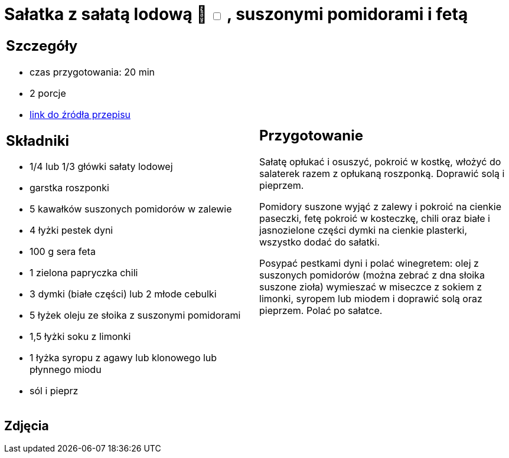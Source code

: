 = Sałatka z sałatą lodową 🌱 +++ <label class="switch"><input data-status="off" type="checkbox"><span class="slider round"></span></label>+++ , suszonymi pomidorami i fetą

[cols=".<a,.<a"]
[frame=none]
[grid=none]
|===
|
== Szczegóły
* czas przygotowania: 20 min
* 2 porcje
* https://www.kwestiasmaku.com/dania_dla_dwojga/party/salatka_z_feta/przepis.html[link do źródła przepisu]

== Składniki
* 1/4 lub 1/3 główki sałaty lodowej
* garstka roszponki
* 5 kawałków suszonych pomidorów w zalewie
* 4 łyżki pestek dyni
* 100 g sera feta
* 1 zielona papryczka chili
* 3 dymki (białe części) lub 2 młode cebulki
* 5 łyżek oleju ze słoika z suszonymi pomidorami
* 1,5 łyżki soku z limonki
* 1 łyżka syropu z agawy lub klonowego lub płynnego miodu
* sól i pieprz

|
== Przygotowanie
Sałatę opłukać i osuszyć, pokroić w kostkę, włożyć do salaterek razem z opłukaną roszponką. Doprawić solą i pieprzem.

Pomidory suszone wyjąć z zalewy i pokroić na cienkie paseczki, fetę pokroić w kosteczkę, chili oraz białe i jasnozielone części dymki na cienkie plasterki, wszystko dodać do sałatki.

Posypać pestkami dyni i polać winegretem: olej z suszonych pomidorów (można zebrać z dna słoika suszone zioła) wymieszać w miseczce z sokiem z limonki, syropem lub miodem i doprawić solą oraz pieprzem. Polać po sałatce.

|===

[.text-center]
== Zdjęcia
